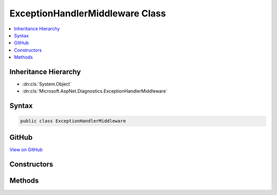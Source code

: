 

ExceptionHandlerMiddleware Class
================================



.. contents:: 
   :local:







Inheritance Hierarchy
---------------------


* :dn:cls:`System.Object`
* :dn:cls:`Microsoft.AspNet.Diagnostics.ExceptionHandlerMiddleware`








Syntax
------

.. code-block:: csharp

   public class ExceptionHandlerMiddleware





GitHub
------

`View on GitHub <https://github.com/aspnet/apidocs/blob/master/aspnet/diagnostics/src/Microsoft.AspNet.Diagnostics/ExceptionHandler/ExceptionHandlerMiddleware.cs>`_





.. dn:class:: Microsoft.AspNet.Diagnostics.ExceptionHandlerMiddleware

Constructors
------------

.. dn:class:: Microsoft.AspNet.Diagnostics.ExceptionHandlerMiddleware
    :noindex:
    :hidden:

    
    .. dn:constructor:: Microsoft.AspNet.Diagnostics.ExceptionHandlerMiddleware.ExceptionHandlerMiddleware(Microsoft.AspNet.Builder.RequestDelegate, Microsoft.Extensions.Logging.ILoggerFactory, Microsoft.AspNet.Diagnostics.ExceptionHandlerOptions, System.Diagnostics.DiagnosticSource)
    
        
        
        
        :type next: Microsoft.AspNet.Builder.RequestDelegate
        
        
        :type loggerFactory: Microsoft.Extensions.Logging.ILoggerFactory
        
        
        :type options: Microsoft.AspNet.Diagnostics.ExceptionHandlerOptions
        
        
        :type diagnosticSource: System.Diagnostics.DiagnosticSource
    
        
        .. code-block:: csharp
    
           public ExceptionHandlerMiddleware(RequestDelegate next, ILoggerFactory loggerFactory, ExceptionHandlerOptions options, DiagnosticSource diagnosticSource)
    

Methods
-------

.. dn:class:: Microsoft.AspNet.Diagnostics.ExceptionHandlerMiddleware
    :noindex:
    :hidden:

    
    .. dn:method:: Microsoft.AspNet.Diagnostics.ExceptionHandlerMiddleware.Invoke(Microsoft.AspNet.Http.HttpContext)
    
        
        
        
        :type context: Microsoft.AspNet.Http.HttpContext
        :rtype: System.Threading.Tasks.Task
    
        
        .. code-block:: csharp
    
           public Task Invoke(HttpContext context)
    

